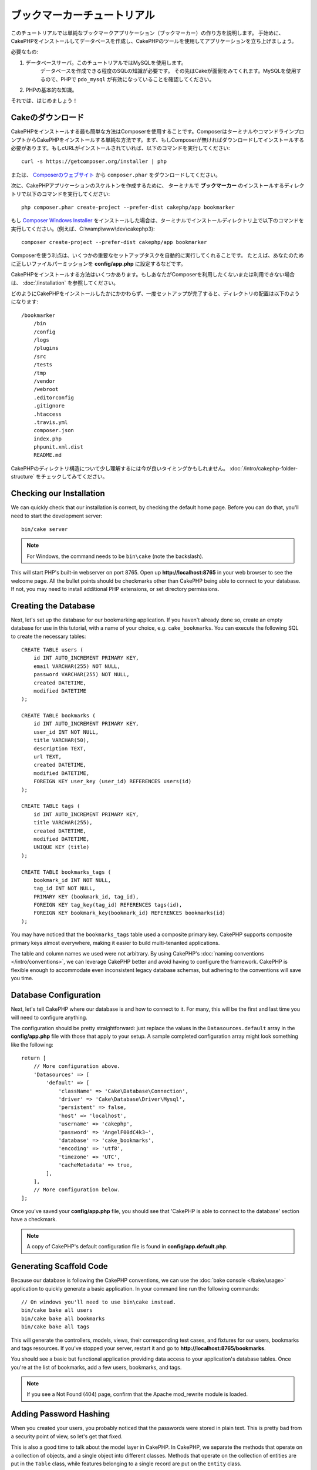 ブックマーカーチュートリアル
########################
.. Bookmarker Tutorial
.. ###################

このチュートリアルでは単純なブックマークアプリケーション（ブックマーカー）の作り方を説明します。
手始めに、CakePHPをインストールしてデータベースを作成し、CakePHPのツールを使用してアプリケーションを立ち上げましょう。

.. This tutorial will walk you through the creation of a simple bookmarking
.. application (bookmarker). To start with, we'll be installing CakePHP, creating
.. our database, and using the tools CakePHP provides to get our application up
.. fast.

必要なもの:

#. データベースサーバ。このチュートリアルではMySQLを使用します。
	 データベースを作成できる程度のSQLの知識が必要です。
	 その先はCakeが面倒をみてくれます。MySQLを使用するので、PHPで ``pdo_mysql`` が有効になっていることを確認してください。
#. PHPの基本的な知識。

それでは、はじめましょう！

.. Here's what you'll need:

.. #. A database server. We're going to be using MySQL server in this tutorial.
..    You'll need to know enough about SQL in order to create a database: CakePHP
..    will be taking the reins from there. Since we're using MySQL, also make sure
..    that you have ``pdo_mysql`` enabled in PHP.
.. #. Basic PHP knowledge.

.. Let's get started!

Cakeのダウンロード
================
.. Getting CakePHP
.. ===============

CakePHPをインストールする最も簡単な方法はComposerを使用することです。ComposerはターミナルやコマンドラインプロンプトからCakePHPをインストールする単純な方法です。まず、もしComposerが無ければダウンロードしてインストールする必要があります。もしcURLがインストールされていれば、以下のコマンドを実行してください::

    curl -s https://getcomposer.org/installer | php

.. The easiest way to install CakePHP is to use Composer.  Composer is a simple way
.. of installing CakePHP from your terminal or command line prompt.  First, you'll
.. need to download and install Composer if you haven't done so already. If you
.. have cURL installed, it's as easy as running the following::

..     curl -s https://getcomposer.org/installer | php

または、 `Composerのウェブサイト <https://getcomposer.org/download/>`_ から ``composer.phar`` をダウンロードしてください。

.. Or, you can download ``composer.phar`` from the
.. `Composer website <https://getcomposer.org/download/>`_.

次に、CakePHPアプリケーションのスケルトンを作成するために、
ターミナルで **ブックマーカー** のインストールするディレクトリで以下のコマンドを実行してください::

    php composer.phar create-project --prefer-dist cakephp/app bookmarker

.. Then simply type the following line in your terminal from your
.. installation directory to install the CakePHP application skeleton
.. in the **bookmarker** directory::

..     php composer.phar create-project --prefer-dist cakephp/app bookmarker

もし `Composer Windows Installer <https://getcomposer.org/Composer-Setup.exe>`_ をインストールした場合は、ターミナルでインストールディレクトリ上で以下のコマンドを実行してください。(例えば、C:\\wamp\\www\\dev\\cakephp3)::

    composer create-project --prefer-dist cakephp/app bookmarker

.. If you downloaded and ran the `Composer Windows Installer
.. <https://getcomposer.org/Composer-Setup.exe>`_, then type the following line in
.. your terminal from your installation directory (ie.
.. C:\\wamp\\www\\dev\\cakephp3)::

..     composer create-project --prefer-dist cakephp/app bookmarker


Composerを使う利点は、いくつかの重要なセットアップタスクを自動的に実行してくれることです。
たとえば、あなたのために正しいファイルパーミッションを **config/app.php** に設定するなどです。

.. The advantage to using Composer is that it will automatically complete some
.. important set up tasks, such as setting the correct file permissions and
.. creating your **config/app.php** file for you.

CakePHPをインストールする方法はいくつかあります。もしあなたがComposerを利用したくないまたは利用できない場合は、 :doc:`/installation` を参照してください。

.. There are other ways to install CakePHP. If you cannot or don't want to use
.. Composer, check out the :doc:`/installation` section.

どのようにCakePHPをインストールしたかにかかわらず、一度セットアップが完了すると、ディレクトリの配置は以下のようになります::

    /bookmarker
        /bin
        /config
        /logs
        /plugins
        /src
        /tests
        /tmp
        /vendor
        /webroot
        .editorconfig
        .gitignore
        .htaccess
        .travis.yml
        composer.json
        index.php
        phpunit.xml.dist
        README.md

.. Regardless of how you downloaded and installed CakePHP, once your set up is
.. completed, your directory setup should look something like the following::

..     /bookmarker
..         /bin
..         /config
..         /logs
..         /plugins
..         /src
..         /tests
..         /tmp
..         /vendor
..         /webroot
..         .editorconfig
..         .gitignore
..         .htaccess
..         .travis.yml
..         composer.json
..         index.php
..         phpunit.xml.dist
..         README.md

CakePHPのディレクトリ構造について少し理解するには今が良いタイミングかもしれません。 :doc:`/intro/cakephp-folder-structure` をチェックしてみてください。

.. Now might be a good time to learn a bit about how CakePHP's directory structure
.. works: check out the :doc:`/intro/cakephp-folder-structure` section.

Checking our Installation
=========================

We can quickly check that our installation is correct, by checking the default
home page. Before you can do that, you'll need to start the development server::

    bin/cake server

.. note::

    For Windows, the command needs to be ``bin\cake`` (note the backslash).

This will start PHP's built-in webserver on port 8765. Open up
**http://localhost:8765** in your web browser to see the welcome page. All the
bullet points should be checkmarks other than CakePHP being able to connect to
your database. If not, you may need to install additional PHP extensions, or set
directory permissions.

Creating the Database
=====================

Next, let's set up the database for our bookmarking application. If you
haven't already done so, create an empty database for use in this
tutorial, with a name of your choice, e.g. ``cake_bookmarks``. You can execute
the following SQL to create the necessary tables::

    CREATE TABLE users (
        id INT AUTO_INCREMENT PRIMARY KEY,
        email VARCHAR(255) NOT NULL,
        password VARCHAR(255) NOT NULL,
        created DATETIME,
        modified DATETIME
    );

    CREATE TABLE bookmarks (
        id INT AUTO_INCREMENT PRIMARY KEY,
        user_id INT NOT NULL,
        title VARCHAR(50),
        description TEXT,
        url TEXT,
        created DATETIME,
        modified DATETIME,
        FOREIGN KEY user_key (user_id) REFERENCES users(id)
    );

    CREATE TABLE tags (
        id INT AUTO_INCREMENT PRIMARY KEY,
        title VARCHAR(255),
        created DATETIME,
        modified DATETIME,
        UNIQUE KEY (title)
    );

    CREATE TABLE bookmarks_tags (
        bookmark_id INT NOT NULL,
        tag_id INT NOT NULL,
        PRIMARY KEY (bookmark_id, tag_id),
        FOREIGN KEY tag_key(tag_id) REFERENCES tags(id),
        FOREIGN KEY bookmark_key(bookmark_id) REFERENCES bookmarks(id)
    );

You may have noticed that the ``bookmarks_tags`` table used a composite primary
key. CakePHP supports composite primary keys almost everywhere, making it easier
to build multi-tenanted applications.

The table and column names we used were not arbitrary. By using CakePHP's
:doc:`naming conventions </intro/conventions>`, we can leverage CakePHP better
and avoid having to configure the framework. CakePHP is flexible enough to
accommodate even inconsistent legacy database schemas, but adhering to the
conventions will save you time.

Database Configuration
======================

Next, let's tell CakePHP where our database is and how to connect to it.
For many, this will be the first and last time you will need to configure
anything.

The configuration should be pretty straightforward: just replace the
values in the ``Datasources.default`` array in the **config/app.php** file
with those that apply to your setup. A sample completed configuration
array might look something like the following::

    return [
        // More configuration above.
        'Datasources' => [
            'default' => [
                'className' => 'Cake\Database\Connection',
                'driver' => 'Cake\Database\Driver\Mysql',
                'persistent' => false,
                'host' => 'localhost',
                'username' => 'cakephp',
                'password' => 'AngelF00dC4k3~',
                'database' => 'cake_bookmarks',
                'encoding' => 'utf8',
                'timezone' => 'UTC',
                'cacheMetadata' => true,
            ],
        ],
        // More configuration below.
    ];

Once you've saved your **config/app.php** file, you should see that 'CakePHP is
able to connect to the database' section have a checkmark.

.. note::

    A copy of CakePHP's default configuration file is found in
    **config/app.default.php**.

Generating Scaffold Code
========================

Because our database is following the CakePHP conventions, we can use the
:doc:`bake console </bake/usage>` application to quickly generate a basic
application. In your command line run the following commands::

    // On windows you'll need to use bin\cake instead.
    bin/cake bake all users
    bin/cake bake all bookmarks
    bin/cake bake all tags

This will generate the controllers, models, views, their corresponding test
cases, and fixtures for our users, bookmarks and tags resources. If you've
stopped your server, restart it and go to **http://localhost:8765/bookmarks**.

You should see a basic but functional application providing data access to your
application's database tables. Once you're at the list of bookmarks, add a few
users, bookmarks, and tags.

.. note::

    If you see a Not Found (404) page, confirm that the Apache mod_rewrite
    module is loaded.

Adding Password Hashing
=======================

When you created your users, you probably noticed that the passwords were stored
in plain text. This is pretty bad from a security point of view, so let's get
that fixed.

This is also a good time to talk about the model layer in CakePHP. In CakePHP,
we separate the methods that operate on a collection of objects, and a single
object into different classes. Methods that operate on the collection of
entities are put in the ``Table`` class, while features belonging to a single
record are put on the ``Entity`` class.

For example, password hashing is done on the individual record, so we'll
implement this behavior on the entity object. Because, we want to hash the
password each time it is set, we'll use a mutator/setter method. CakePHP will
call convention based setter methods any time a property is set in one of your
entities. Let's add a setter for the password. In **src/Model/Entity/User.php**
add the following::

    namespace App\Model\Entity;

    use Cake\Auth\DefaultPasswordHasher;
    use Cake\ORM\Entity;

    class User extends Entity
    {

        // Code from bake.

        protected function _setPassword($value)
        {
            $hasher = new DefaultPasswordHasher();
            return $hasher->hash($value);
        }
    }

Now update one of the users you created earlier, if you change their password,
you should see a hashed password instead of the original value on the list or
view pages. CakePHP hashes passwords with `bcrypt
<http://codahale.com/how-to-safely-store-a-password/>`_ by default. You can also
use sha1 or md5 if you're working with an existing database.

Getting Bookmarks with a Specific Tag
=====================================

Now that we're storing passwords safely, we can build out some more interesting
features in our application. Once you've amassed a collection of bookmarks, it
is helpful to be able to search through them by tag. Next we'll implement
a route, controller action, and finder method to search through bookmarks by
tag.

Ideally, we'd have a URL that looks like
**http://localhost:8765/bookmarks/tagged/funny/cat/gifs**. This would let us
find all the bookmarks that have the 'funny', 'cat' or 'gifs' tags. Before we
can implement this, we'll add a new route. In **config/routes.php**, add the
following at the top of the file::

    Router::scope(
        '/bookmarks',
        ['controller' => 'Bookmarks'],
        function ($routes) {
            $routes->connect('/tagged/*', ['action' => 'tags']);
        }
    );

The above defines a new 'route' which connects the **/bookmarks/tagged/***
path, to ``BookmarksController::tags()``. By defining routes, you can isolate
how your URLs look, from how they are implemented. If we were to visit
**http://localhost:8765/bookmarks/tagged**, we would see a helpful error page
from CakePHP. Let's implement that missing method now. In
**src/Controller/BookmarksController.php** add the following::

    public function tags()
    {
        $tags = $this->request->params['pass'];
        $bookmarks = $this->Bookmarks->find('tagged', [
            'tags' => $tags
        ]);

        // Pass variables into the view template context.
        $this->set([
            'bookmarks' => $bookmarks,
            'tags' => $tags
        ]);
    }

Creating the Finder Method
--------------------------

In CakePHP we like to keep our controller actions slim, and put most of our
application's logic in the models. If you were to visit the
**/bookmarks/tagged** URL now you would see an error that the ``findTagged()``
method has not been implemented yet, so let's do that. In
**src/Model/Table/BookmarksTable.php** add the following::

    public function findTagged(Query $query, array $options)
    {
        $fields = [
            'Bookmarks.id',
            'Bookmarks.title',
            'Bookmarks.url',
        ];
        return $this->find()
            ->distinct($fields)
            ->matching('Tags', function ($q) use ($options) {
                return $q->where(['Tags.title IN' => $options['tags']]);
            });
    }

We just implemented a :ref:`custom finder method <custom-find-methods>`. This is
a very powerful concept in CakePHP that allows you to package up re-usable
queries. Finder methods always get a :doc:`/orm/query-builder` object and an
array of options as parameters. Finders can manipulate the query and add any
required conditions or criteria. When they are done, finder methods must return
a modified query object. In our finder we've leveraged the ``distinct()`` and
``matching()`` methods which allow us to find distinct bookmarks that have
a 'matching' tag.

Creating the View
-----------------

Now if you visit the **/bookmarks/tagged** URL, CakePHP will show an error
letting you know that you have not made a view file. Next, let's build the
view file for our ``tags()`` action. In **src/Template/Bookmarks/tags.ctp**
put the following content::

    <h1>
        Bookmarks tagged with
        <?= $this->Text->toList($tags) ?>
    </h1>

    <section>
    <?php foreach ($bookmarks as $bookmark): ?>
        <article>
            <!-- Use the HtmlHelper to create a link -->
            <h4><?= $this->Html->link($bookmark->title, $bookmark->url) ?></h4>
            <small><?= h($bookmark->url) ?></small>

            <!-- Use the TextHelper to format text -->
            <?= $this->Text->autoParagraph($bookmark->description) ?>
        </article>
    <?php endforeach; ?>
    </section>

In the above code we use the :doc:`/views/helpers/html` and
:doc:`/views/helpers/text` helpers to assist in generating our view output. We
also use the :php:func:`h` shortcut function to HTML encode output. You should
remember to always use ``h()`` when outputting user data to prevent HTML
injection issues.

The ``tags.ctp`` file we just created follows the CakePHP conventions for view
template files. The convention is to have the template use the lower case and
underscored version of the controller action name.

You may notice that we were able to use the ``$tags`` and ``$bookmarks``
variables in our view. When we use the ``set()`` method in our controller's we
set specific variables to be sent to the view. The view will make all passed
variables available in the templates as local variables.

You should now be able to visit the **/bookmarks/tagged/funny** URL and see all
the bookmarks tagged with 'funny'.

So far, we've created a basic application to manage bookmarks, tags and users.
However, everyone can see everyone else's tags. In the next chapter, we'll
implement authentication and restrict the visible bookmarks to only those that
belong to the current user.

Now continue to :doc:`/tutorials-and-examples/bookmarks/part-two` to
continue building your application or :doc:`dive into the documentation
</topics>` to learn more about what CakePHP can do for you.
